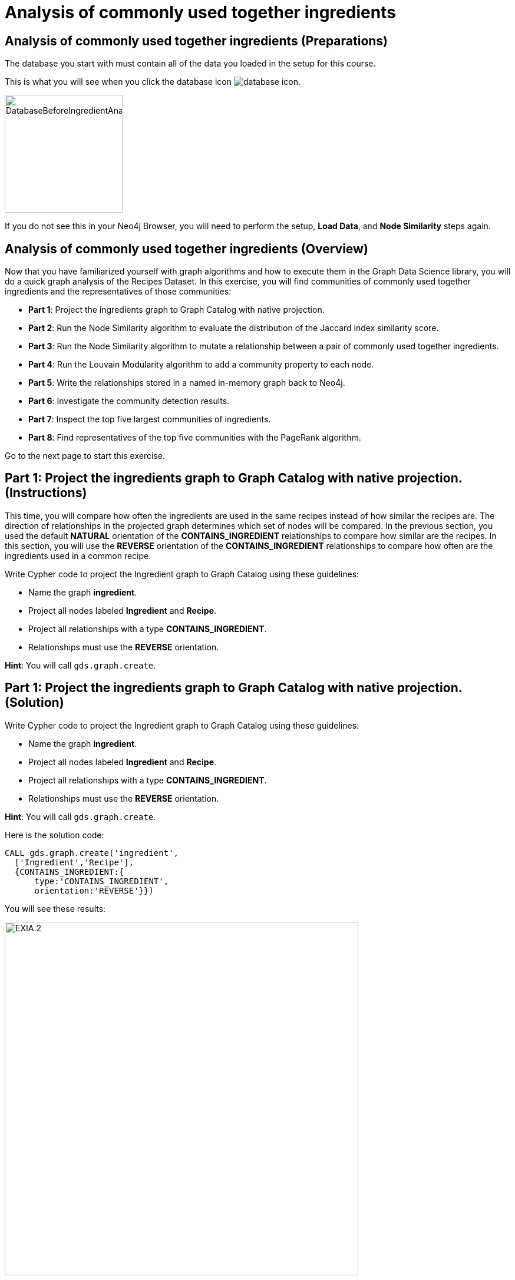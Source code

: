 = Analysis of commonly used together ingredients
:icons: font

== Analysis of commonly used together ingredients (Preparations)

The database you start with must contain all of the data you loaded in the setup for this course.

This is what you will see when you click the database icon image:database-icon.png[].

image::DatabaseBeforeIngredientAnalysis.png[DatabaseBeforeIngredientAnalysis,width=200]

If you do not see this in your Neo4j Browser, you will need to perform the setup,  *Load Data*, and *Node Similarity* steps again.

== Analysis of commonly used together ingredients (Overview)

Now that you have familiarized yourself with graph algorithms and how to execute them in the Graph Data Science library, you will do a quick graph analysis of the Recipes Dataset.
In this exercise, you will find communities of commonly used together ingredients and the representatives of those communities:

* *Part 1*: Project the ingredients graph to Graph Catalog with native projection.
* *Part 2*: Run the Node Similarity algorithm to evaluate the distribution of the Jaccard index similarity score.
* *Part 3*: Run the Node Similarity algorithm to mutate a relationship between a pair of commonly used together ingredients.
* *Part 4*: Run the Louvain Modularity algorithm to add a community property to each node.
* *Part 5*: Write the relationships stored in a named in-memory graph back to Neo4j.
* *Part 6*: Investigate the community detection results.
* *Part 7*: Inspect the top five largest communities of ingredients.
* *Part 8*: Find representatives of the top five communities with the PageRank algorithm.

Go to the next page to start this exercise.

== Part 1: Project the ingredients graph to Graph Catalog with native projection. (Instructions)

This time, you will compare how often the ingredients are used in the same recipes instead of how similar the recipes are.
The direction of relationships in the projected graph determines which set of nodes will be compared.
In the previous section, you used the default *NATURAL* orientation of the *CONTAINS_INGREDIENT* relationships to compare how similar are the recipes.
In this section, you will use the *REVERSE* orientation of the *CONTAINS_INGREDIENT* relationships to compare how often are the ingredients used in a common recipe.

Write Cypher code to project the Ingredient graph to Graph Catalog using these guidelines:

* Name the graph *ingredient*.
* Project all nodes labeled *Ingredient* and *Recipe*.
* Project all relationships with a type *CONTAINS_INGREDIENT*.
* Relationships must use the *REVERSE* orientation.

*Hint*: You will call `gds.graph.create`.

== Part 1: Project the ingredients graph to Graph Catalog with native projection. (Solution)

Write Cypher code to project the Ingredient graph to Graph Catalog using these guidelines:

* Name the graph *ingredient*.
* Project all nodes labeled *Ingredient* and *Recipe*.
* Project all relationships with a type *CONTAINS_INGREDIENT*.
* Relationships must use the *REVERSE* orientation.

*Hint*: You will call `gds.graph.create`.

Here is the solution code:

[source, cypher]
----
CALL gds.graph.create('ingredient',
  ['Ingredient','Recipe'],
  {CONTAINS_INGREDIENT:{
      type:'CONTAINS_INGREDIENT',
      orientation:'REVERSE'}})
----

You will see these results:

image::EXIA.1.png[EXIA.2,width=600]


== Part 2: Run the Node Similarity algorithm to evaluate the distribution of the Jaccard index similarity score. (Instructions)

You will evaluate the Jaccard similarity score distribution to help you fine-tune the *topK* and *similarityCutoff* parameters of the Node Similarity algorithm in the next step.

Write Cypher code to examine the similarity score distribution between ingredients following these guidelines:

* The algorithm must use the projected graph *ingredient*, which is stored in the graph catalog.
* Use the `stats` mode of the Node Similarity algorithm.
* `YIELD` the following result: nodesCompared, similarityDistribution.

*Hint*: You will call `gds.nodeSimilarity.stats`.


== Part 2: Run the Node Similarity algorithm to evaluate the distribution of the Jaccard index similarity score. (Solution)

You will evaluate the Jaccard similarity score distribution to better fine-tune the *topK* and *similarityCutoff* parameters of the Node Similarity algorithm in the next step.

* The algorithm must use the projected graph *recipes*, which is stored in the graph catalog.
* Use the `stats` mode of the Node Similarity algorithm.
* `YIELD` the following result: nodesCompared, similarityDistribution.

*Hint*: You will call `gds.nodeSimilarity.stats`.

Here is the solution code:

[source, cypher]
----
CALL gds.nodeSimilarity.stats('ingredient')
YIELD nodesCompared, similarityDistribution
----

The results returned will look like this:

[.thumb]
image::EXIA.2.png[EXIA.2,width=300]

{nbsp} +

The average Jaccard similarity score is relatively low at 0.15 value.
Due to the low average similarity score, we will have to select a low similarity cutoff value in the next step.
Otherwise, we might infer too sparse of a similarity network, which will not yield relevant results.

== Part 3: Run the Node Similarity algorithm to mutate a relationship between a pair of commonly used together ingredients. (Instructions)

You will use the *mutate* mode of the Node Similarity algorithm to store the results back to the named in-memory graph.
The *COMMONLY_USED_TOGETHER* relationships will be stored back to the projected in-memory named graph instead of the Neo4j stored graph.
This way, you can use the results of the Node Similarity algorithm as an input to the Community detection algorithm in the next step without having to recreate another in-memory named graph.

Write Cypher code to execute the Node Similarity algorithm on the Ingredients graph using these guidelines:

* The algorithm must use the projected graph *ingredient*, which is stored in the graph catalog.
* Use the `mutate` mode of the Node Similarity algorithm.
* The algorithm will mutate a relationship with a type *COMMONLY_USED_TOGETHER* between a pair of ingredients.
* The algorithm will mutate a property named *score* to each relationship with the computed value.
* Specify a similarity cutoff threshold of 0.3.
* Specify the *topK* parameter of 10.
* `YIELD` the following result: nodesCompared, relationshipsWritten.

*Hint*: You will call `gds.nodeSimilarity.mutate`.

== Part 3: Run the Node Similarity algorithm to mutate a relationship between a pair of commonly used together ingredients. (Solution)

Write Cypher code to execute the Node Similarity algorithm on the Ingredients graph using these guidelines:

* The algorithm must use the projected graph *ingredient*, which is stored in the graph catalog.
* Use the `mutate` mode of the Node Similarity algorithm.
* The algorithm will mutate a relationship with a type *COMMONLY_USED_TOGETHER* between a pair of ingredients.
* The algorithm will mutate a property named *score* to each relationship with the computed value.
* Specify a similarity cutoff threshold of 0.3.
* Specify the *topK* parameter of 10.
* `YIELD` the following result: nodesCompared, relationshipsWritten.

*Hint*: You will call `gds.nodeSimilarity.mutate`.

Here is the solution code:

[source, cypher]
----
CALL gds.nodeSimilarity.mutate('ingredient',{
   mutateProperty:'score',
   mutateRelationshipType:'COMMONLY_USED_TOGETHER',
   similarityCutoff:0.30,
   topK:10})
YIELD nodesCompared, relationshipsWritten
----

The results returned will look like this:

[.thumb]
image::EXIA.3.png[EXIA.3,width=300]

{nbsp} +

The algorithm has written 1260 similarity relationships between 1384 nodes.
Even with the low similarity cutoff value, the inferred network is still relatively sparse.
You could lower the similarity cutoff value even more, but then some relationships between not so commonly used together ingredients will be inferred.

== Part 4: Run the Louvain Modularity algorithm to add a community property to each node. (Instructions)

You will use the Louvain Modularity algorithm to inspect the community structure of the inferred similarity network between *Ingredient* nodes.
Because you used the *mutate* mode of the Node Similarity algorithm, the *COMMONLY_USED_TOGETHER* relationship is already available in the *ingredients* named graph.

Write Cypher code to perform the weighted Louvain Modularity algorithm on the Ingredient graph using these guidelines:

* The algorithm must use the projected graph *ingredient*, which is stored in the graph catalog.
* Use the `write` mode of the Louvain Modularity algorithm.
* The algorithm will consider only relationships with a type *COMMONLY_USED_TOGETHER*.
* The algorithm will consider only nodes with a label *Ingredient*.
* The algorithm will write a property named *ingredient_community* to each node with the computed value.
* The relationship weight property name is *score*.
* `YIELD` the following results: modularity, ranLevels, communityCount.

*Hint*: You will call `gds.louvain.write`.

== Part 4: Run the Louvain Modularity algorithm to add a community property to each node. (Solution)

Write Cypher code to perform the weighted Louvain Modularity algorithm on the Ingredient graph using these guidelines:

* The algorithm must use the projected graph *ingredient*, which is stored in the graph catalog.
* Use the `write` mode of the Louvain Modularity algorithm.
* The algorithm will consider only relationships with a type *COMMONLY_USED_TOGETHER*.
* The algorithm will consider only nodes with a label *Ingredient*.
* The algorithm will write a property named *ingredient_community* to each node with the computed value.
* The relationship weight property name is *score*.
* `YIELD` the following results: modularity, ranLevels, communityCount.

*Hint*: You will call `gds.louvain.write`.

Here is the solution code:

[source, cypher]
----
CALL gds.louvain.write('ingredient',
  {nodeLabels:['Ingredient'],
   relationshipTypes:['COMMONLY_USED_TOGETHER'], 
   writeProperty:'ingredient_community',
   relationshipWeightProperty:'score'})
YIELD modularity, ranLevels, communityCount
----

The results returned will look like this:

[.thumb]
image::EXIA.4.png[EXIA.4,width=300]

{nbsp} +

The algorithm found three hierarchical levels of communities with a total of 952 communities on the last level.
You already knew that the inferred similarity network is sparse, so a high number of communities is not surprising.
Probably a lot of communities consist of only a single node.
Next, you will investigate single node communities to test our hypothesis.

== Part 5: Write the relationships stored in a named in-memory graph back to Neo4j. (Instructions)

To investigate the inferred similarity network, you have to write the mutated relationships stored in named graph back to Neo4j.

Write Cypher code to write the mutated *COMMONLY_USED_TOGETHER* relationship back to Neo4j using these guidelines:

* The procedure must use the projected graph *ingredient*, which is stored in the graph catalog.
* The procedure will write relationships with a type *COMMONLY_USED_TOGETHER* back to Neo4j.

*Hint*: You will call `gds.graph.writeRelationship`.

== Part 5: Write the relationships stored in a named in-memory graph back to Neo4j. (Solution)

Write Cypher code to write the mutated *COMMONLY_USED_TOGETHER* relationship back to Neo4j using these guidelines:

* The procedure must use the projected graph *ingredient*, which is stored in the graph catalog.
* The procedure will write relationships with a type *COMMONLY_USED_TOGETHER* back to Neo4j.

*Hint*: You will call `gds.graph.writeRelationship`.

Here is the solution code:

[source, cypher]
----
CALL gds.graph.writeRelationship('ingredient', 'COMMONLY_USED_TOGETHER', 'score')
----

You will see these results:

[.thumb]
image::EXIA.5.png[EXIA.5,width=600]

== Part 6: Investigate the community detection results. (Instructions)

Now, you can investigate the single node communities hypothesis by looking at *Ingredient* nodes that have no *COMMONLY_USED_TOGETHER* relationship.

Write Cypher code to find the count of *Ingredient* nodes that have no *COMMONLY_USED_TOGETHER* relationship.

== Part 6: Investigate the community detection results. (Solution)

Write Cypher code to find the count of *Ingredient* nodes that have no *COMMONLY_USED_TOGETHER* relationship.

Here is the solution code:

[source, cypher]
----
MATCH (i:Ingredient)
WHERE NOT (i)-[:COMMONLY_USED_TOGETHER]-()
RETURN count(*) AS count
----

The results returned will look like this:

[.thumb]
image::EXIA.6.png[EXIA.6,width=500]

{nbsp} +

There are 743 nodes without any *COMMONLY_USED_TOGETHER* relationship, and consequently, there are 743 communities that contain only a single node.
This means that out of a total of 952 communities found by the Louvain Algorithm, only 209 of them consist of more than a single node.

== Part 7: Inspect the top five largest communities of ingredients. (Instructions)

In this section, you will inspect the five largest communities of commonly used together ingredients.

Write a query to return all *ingredient_community* values of the *Ingredient* nodes.
For each community id, return the size of the community, and the list of *Ingredient* names.

* Return a list of 3 ingredients for each community.
* Order the results by component size descending.
* Limit it to the top five results.

== Part 7: Inspect the top five largest communities of ingredients. (Solution)

Write a query to return all *ingredient_community* values of the *Ingredient* nodes.
For each community id, return the size of the community, and the list of *Ingredient* names.

* Return a list of 3 ingredients for each community.
* Order the results by component size descending.
* Limit it to the top five results.

Here is the solution code:

[source, cypher]
----
MATCH (i:Ingredient)
RETURN i.ingredient_community as community,
       count(*) as communitySize,
       collect(i.name)[..3] as ingredients
ORDER BY communitySize DESC LIMIT 5
----

The results returned will look like this:

[.thumb]
image::EXIA.7.png[EXIA.7,width=300]

{nbsp} +

The largest community contains 18 ingredients, while the second largest community consists of 15 ingredients.
On average, the communities are relatively small.
It seems that our recipes dataset contains a variety of dishes that do not have many ingredients in common.
You have returned random three members for each community, which might not be the most representative members.

== Part 8: Find representatives of the top five communities with the PageRank algorithm. (Instructions)

The PageRank algorithm regards each relationship as a vote of importance or influence.
In the context of our ingredients analysis, each relationship represents a commonly used together connections.
Ingredients that are the most commonly used together with other common ingredients will rank the highest.
You can regard them as the representatives of those communities.
When calculating each community's representatives, you want to consider only nodes and links of a specific community.
You will use an anonymous graph with cypher projection to filter only nodes and links between each specific community.
This way, you will run the PageRank algorithm for each community separately.

The query below provides a template for computing representatives of each community with PageRank.
Update the query to:

* Compute the representatives for the top five largest communities.
* Update the *relationshipQuery* to match all the *COMMONLY_USED_TOGETHER* relationships between *Ingredient* nodes in a specific community.
* Return the community id, community size, and the top three representatives for each community.

[source, cypher]
----
MATCH (i:Ingredient)
WITH i.ingredient_community as community,
     count(*) as communitySize

// Order by community size and limit the top five largest communities

CALL gds.pageRank.stream({
  nodeQuery:'MATCH (i:Ingredient) WHERE i.ingredient_community = $community
             RETURN id(i) as id',
  
  relationshipQuery: // Match all COMMONLY_USED_TOGETHER relationships between nodes in a specific community

  relationshipWeightProperty:'weight',
  parameters:{community:community}})
YIELD nodeId,score
WITH community, communitySize, nodeId, score
ORDER BY score DESC
// Return the community, communitySize, and the top three representatives for each community
----

== Part 8: Find representatives of the top five communities with the PageRank algorithm. (Solution)

The query below provides a template for computing representatives of each community with PageRank.
Update the query to:

* Compute the representatives for the top five largest communities.
* Update the *relationshipQuery* to match all the *COMMONLY_USED_TOGETHER* relationships between *Ingredient* nodes in a specific community.
* Return the community id, community size, and the top three representatives for each community.

Here is the solution code:

[source, cypher]
----
MATCH (i:Ingredient)
WITH i.ingredient_community as community,count(*) as communitySize
ORDER BY communitySize DESC LIMIT 5
CALL gds.pageRank.stream({
  nodeQuery:'MATCH (i:Ingredient) WHERE i.ingredient_community = $community
             RETURN id(i) as id',
  relationshipQuery:'MATCH (s:Ingredient)-[r:COMMONLY_USED_TOGETHER]->(t:Ingredient)
                     WHERE s.ingredient_community = $community AND t.ingredient_community = $community
                     RETURN id(s) as source, id(t) as target,r.score as weight',
  relationshipWeightProperty:'weight',
  parameters:{community:community}})
YIELD nodeId,score
WITH community, communitySize, nodeId, score
ORDER BY score DESC
RETURN community, communitySize, collect(gds.util.asNode(nodeId).name)[..3] as representatives
ORDER BY communitySize DESC
----

The results returned will look like this:

[.thumb]
image::EXIA.8.png[EXIA.8,width=300]

== Analysis of commonly used together ingredients: Taking it further

. Change the similarityCutoff and topK parameters to see how it affects the results.
. Try using Overlap Similarity instead of Node Similarity algorithm.
. Try doing the same analysis for recipes instead of ingredients.

== Analysis of commonly used together ingredients (Summary)

In the exercise you used a number of graph algorithms to analyze data.

